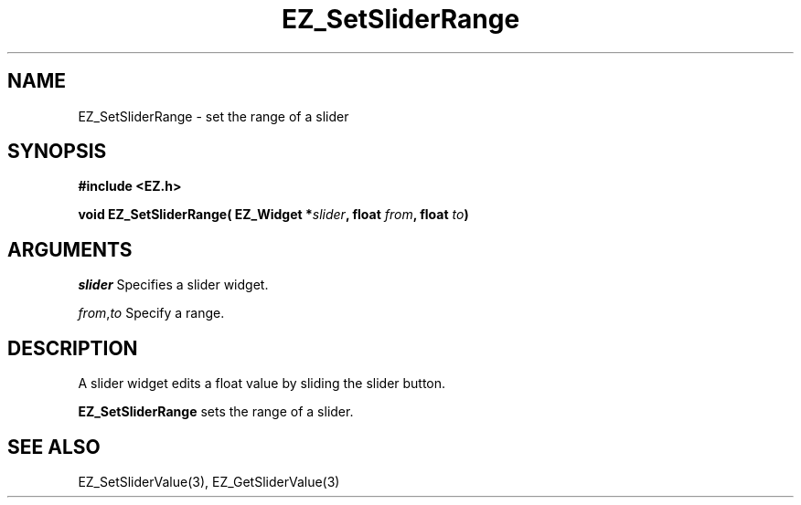 '\"
'\" Copyright (c) 1997 Maorong Zou
'\" 
.TH EZ_SetSliderRange 3 "" EZWGL "EZWGL Functions"
.BS
.SH NAME
EZ_SetSliderRange \- set the range of a slider

.SH SYNOPSIS
.nf
.B #include <EZ.h>
.sp
.BI "void  EZ_SetSliderRange( EZ_Widget *" slider ", float " from ", float " to )

.SH ARGUMENTS
\fIslider\fR Specifies a slider widget.
.sp
\fIfrom\fR,\fIto\fR Specify a range.

.SH DESCRIPTION
A slider widget edits a float value by sliding the slider button.
.PP
\fBEZ_SetSliderRange\fR sets the range of a slider. 


.SH "SEE ALSO"
EZ_SetSliderValue(3), EZ_GetSliderValue(3)


